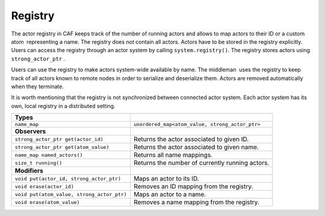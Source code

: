 .. _registry:

Registry
========

The actor registry in CAF keeps track of the number of running actors and allows to map actors to their ID or a custom atom  representing a name. The registry does *not* contain all actors. Actors have to be stored in the registry explicitly. Users can access the registry through an actor system by calling ``system.registry()``. The registry stores actors using ``strong_actor_ptr`` .

Users can use the registry to make actors system-wide available by name. The middleman  uses the registry to keep track of all actors known to remote nodes in order to serialize and deserialize them. Actors are removed automatically when they terminate.

It is worth mentioning that the registry is not synchronized between connected actor system. Each actor system has its own, local registry in a distributed setting.

========================================== ===============================================
**Types**                                   
========================================== ===============================================
``name_map``                               ``unordered_map<atom_value, strong_actor_ptr>``
                                            
**Observers**                               
``strong_actor_ptr get(actor_id)``         Returns the actor associated to given ID.
``strong_actor_ptr get(atom_value)``       Returns the actor associated to given name.
``name_map named_actors()``                Returns all name mappings.
``size_t running()``                       Returns the number of currently running actors.
                                            
**Modifiers**                               
``void put(actor_id, strong_actor_ptr)``   Maps an actor to its ID.
``void erase(actor_id)``                   Removes an ID mapping from the registry.
``void put(atom_value, strong_actor_ptr)`` Maps an actor to a name.
``void erase(atom_value)``                 Removes a name mapping from the registry.
========================================== ===============================================
